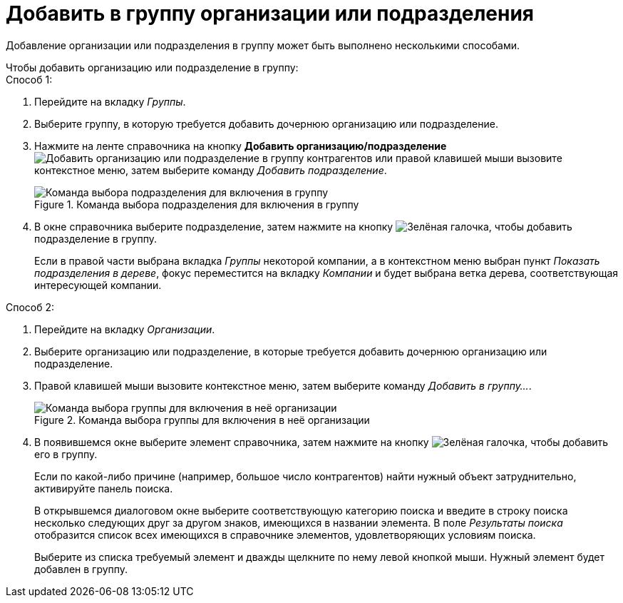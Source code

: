 = Добавить в группу организации или подразделения

Добавление организации или подразделения в группу может быть выполнено несколькими способами.

.Чтобы добавить организацию или подразделение в группу:
--
.Способ 1:
. Перейдите на вкладку _Группы_.
. Выберите группу, в которую требуется добавить дочернюю организацию или подразделение.
. Нажмите на ленте справочника на кнопку *Добавить организацию/подразделение* image:buttons/add-partner-dept-company.png[Добавить организацию или подразделение в группу контрагентов] или правой клавишей мыши вызовите контекстное меню, затем выберите команду _Добавить подразделение_.
+
.Команда выбора подразделения для включения в группу
image::add-dept-to-group.png[Команда выбора подразделения для включения в группу]
+
. В окне справочника выберите подразделение, затем нажмите на кнопку image:buttons/check.png[Зелёная галочка], чтобы добавить подразделение в группу.
+
Если в правой части выбрана вкладка _Группы_ некоторой компании, а в контекстном меню выбран пункт _Показать подразделения в дереве_, фокус переместится на вкладку _Компании_ и будет выбрана ветка дерева, соответствующая интересующей компании.
--

--
.Способ 2:
. Перейдите на вкладку _Организации_.
. Выберите организацию или подразделение, в которые требуется добавить дочернюю организацию или подразделение.
. Правой клавишей мыши вызовите контекстное меню, затем выберите команду _Добавить в группу..._.
+
.Команда выбора группы для включения в неё организации
image::select-group-to-add.png[Команда выбора группы для включения в неё организации]
+
. В появившемся окне выберите элемент справочника, затем нажмите на кнопку image:buttons/check.png[Зелёная галочка], чтобы добавить его в группу.
+
Если по какой-либо причине (например, большое число контрагентов) найти нужный объект затруднительно, активируйте панель поиска.
+
В открывшемся диалоговом окне выберите соответствующую категорию поиска и введите в строку поиска несколько следующих друг за другом знаков, имеющихся в названии элемента. В поле _Результаты поиска_ отобразится список всех имеющихся в справочнике элементов, удовлетворяющих условиям поиска.
+
Выберите из списка требуемый элемент и дважды щелкните по нему левой кнопкой мыши. Нужный элемент будет добавлен в группу.
--
